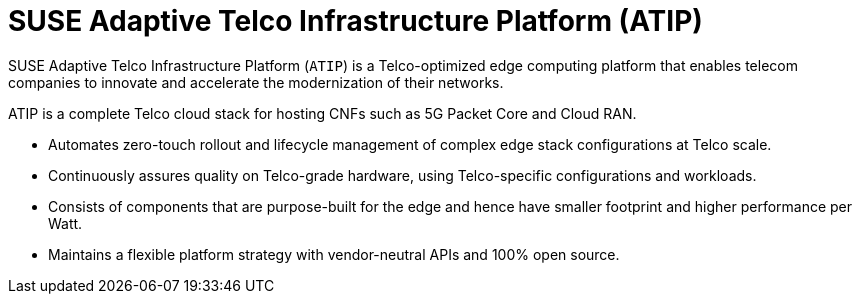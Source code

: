 [#atip]
= SUSE Adaptive Telco Infrastructure Platform (ATIP)
:experimental:

ifdef::env-github[]
:imagesdir: ../images/
:tip-caption: :bulb:
:note-caption: :information_source:
:important-caption: :heavy_exclamation_mark:
:caution-caption: :fire:
:warning-caption: :warning:
endif::[]
:toc: preamble

SUSE Adaptive Telco Infrastructure Platform (`ATIP`) is a Telco-optimized edge computing platform that enables telecom companies to innovate and accelerate the modernization of their networks.

ATIP is a complete Telco cloud stack for hosting CNFs such as 5G Packet Core and Cloud RAN.

- Automates zero-touch rollout and lifecycle management of complex edge stack configurations at Telco scale.
- Continuously assures quality on Telco-grade hardware, using Telco-specific configurations and workloads.
- Consists of components that are purpose-built for the edge and hence have smaller footprint and higher performance per Watt.
- Maintains a flexible platform strategy with vendor-neutral APIs and 100% open source.
